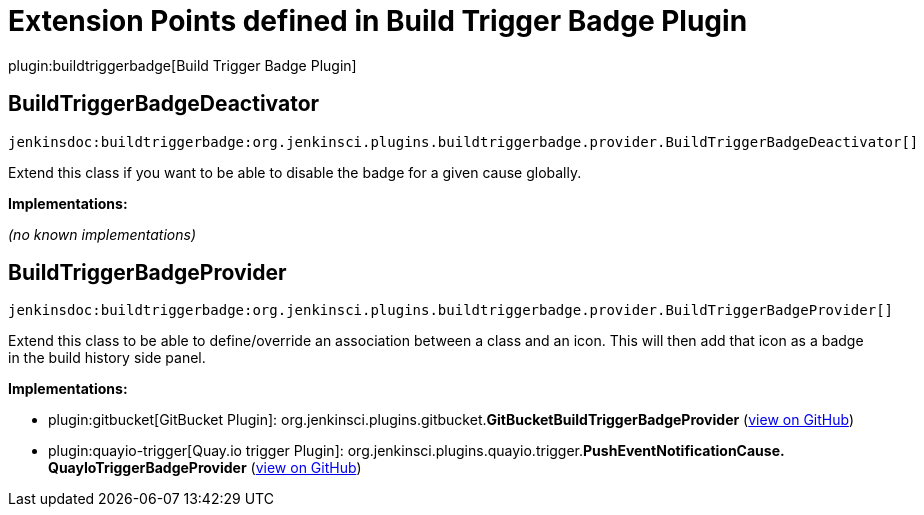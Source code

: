 = Extension Points defined in Build Trigger Badge Plugin

plugin:buildtriggerbadge[Build Trigger Badge Plugin]

== BuildTriggerBadgeDeactivator
`jenkinsdoc:buildtriggerbadge:org.jenkinsci.plugins.buildtriggerbadge.provider.BuildTriggerBadgeDeactivator[]`

+++ Extend this class if you want to be able to disable the badge for a given cause globally.+++


**Implementations:**

_(no known implementations)_


== BuildTriggerBadgeProvider
`jenkinsdoc:buildtriggerbadge:org.jenkinsci.plugins.buildtriggerbadge.provider.BuildTriggerBadgeProvider[]`

+++ Extend this class to be able to define/override an association between a class and an icon. This will then add that icon as a badge in+++ +++ the build history side panel.+++


**Implementations:**

* plugin:gitbucket[GitBucket Plugin]: org.+++<wbr/>+++jenkinsci.+++<wbr/>+++plugins.+++<wbr/>+++gitbucket.+++<wbr/>+++**GitBucketBuildTriggerBadgeProvider** (link:https://github.com/jenkinsci/gitbucket-plugin/search?q=GitBucketBuildTriggerBadgeProvider&type=Code[view on GitHub])
* plugin:quayio-trigger[Quay.io trigger Plugin]: org.+++<wbr/>+++jenkinsci.+++<wbr/>+++plugins.+++<wbr/>+++quayio.+++<wbr/>+++trigger.+++<wbr/>+++**PushEventNotificationCause.+++<wbr/>+++QuayIoTriggerBadgeProvider** (link:https://github.com/jenkinsci/quayio-trigger-plugin/search?q=PushEventNotificationCause.QuayIoTriggerBadgeProvider&type=Code[view on GitHub])

